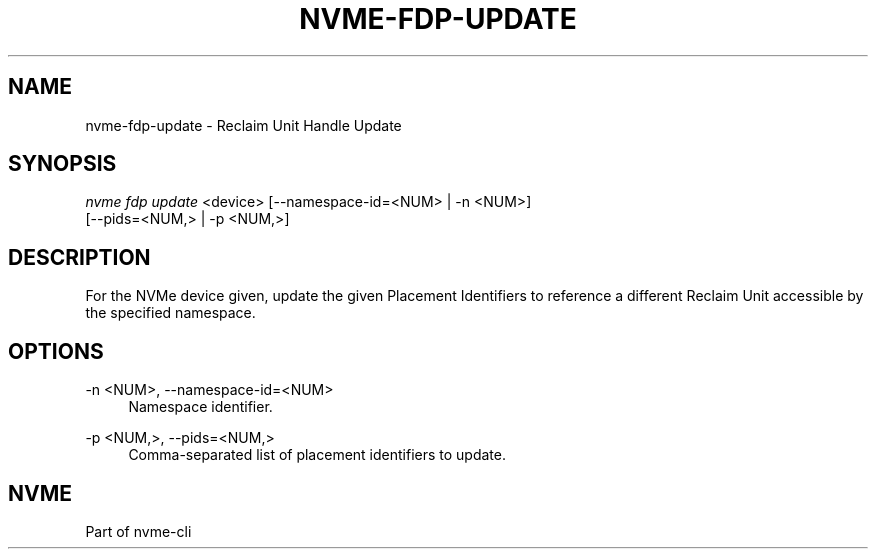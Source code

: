 '\" t
.\"     Title: nvme-fdp-update
.\"    Author: [FIXME: author] [see http://www.docbook.org/tdg5/en/html/author]
.\" Generator: DocBook XSL Stylesheets vsnapshot <http://docbook.sf.net/>
.\"      Date: 07/25/2025
.\"    Manual: NVMe Manual
.\"    Source: NVMe
.\"  Language: English
.\"
.TH "NVME\-FDP\-UPDATE" "1" "07/25/2025" "NVMe" "NVMe Manual"
.\" -----------------------------------------------------------------
.\" * Define some portability stuff
.\" -----------------------------------------------------------------
.\" ~~~~~~~~~~~~~~~~~~~~~~~~~~~~~~~~~~~~~~~~~~~~~~~~~~~~~~~~~~~~~~~~~
.\" http://bugs.debian.org/507673
.\" http://lists.gnu.org/archive/html/groff/2009-02/msg00013.html
.\" ~~~~~~~~~~~~~~~~~~~~~~~~~~~~~~~~~~~~~~~~~~~~~~~~~~~~~~~~~~~~~~~~~
.ie \n(.g .ds Aq \(aq
.el       .ds Aq '
.\" -----------------------------------------------------------------
.\" * set default formatting
.\" -----------------------------------------------------------------
.\" disable hyphenation
.nh
.\" disable justification (adjust text to left margin only)
.ad l
.\" -----------------------------------------------------------------
.\" * MAIN CONTENT STARTS HERE *
.\" -----------------------------------------------------------------
.SH "NAME"
nvme-fdp-update \- Reclaim Unit Handle Update
.SH "SYNOPSIS"
.sp
.nf
\fInvme fdp update\fR <device> [\-\-namespace\-id=<NUM> | \-n <NUM>]
                        [\-\-pids=<NUM,> | \-p <NUM,>]
.fi
.SH "DESCRIPTION"
.sp
For the NVMe device given, update the given Placement Identifiers to reference a different Reclaim Unit accessible by the specified namespace\&.
.SH "OPTIONS"
.PP
\-n <NUM>, \-\-namespace\-id=<NUM>
.RS 4
Namespace identifier\&.
.RE
.PP
\-p <NUM,>, \-\-pids=<NUM,>
.RS 4
Comma\-separated list of placement identifiers to update\&.
.RE
.SH "NVME"
.sp
Part of nvme\-cli
